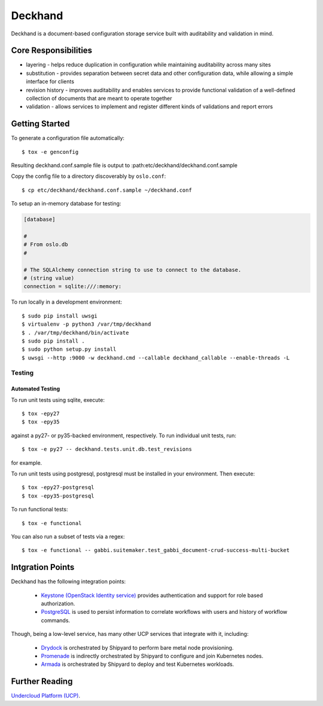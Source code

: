 ========
Deckhand
========

Deckhand is a document-based configuration storage service built with
auditability and validation in mind.

Core Responsibilities
=====================

* layering - helps reduce duplication in configuration while maintaining
  auditability across many sites
* substitution - provides separation between secret data and other
  configuration data, while allowing a simple interface for clients
* revision history - improves auditability and enables services to provide
  functional validation of a well-defined collection of documents that are
  meant to operate together
* validation - allows services to implement and register different kinds of
  validations and report errors

Getting Started
===============

To generate a configuration file automatically::

    $ tox -e genconfig

Resulting deckhand.conf.sample file is output to
:path:etc/deckhand/deckhand.conf.sample

Copy the config file to a directory discoverably by ``oslo.conf``::

    $ cp etc/deckhand/deckhand.conf.sample ~/deckhand.conf

To setup an in-memory database for testing:

.. code-block:: ini

    [database]

    #
    # From oslo.db
    #

    # The SQLAlchemy connection string to use to connect to the database.
    # (string value)
    connection = sqlite:///:memory:

To run locally in a development environment::

    $ sudo pip install uwsgi
    $ virtualenv -p python3 /var/tmp/deckhand
    $ . /var/tmp/deckhand/bin/activate
    $ sudo pip install .
    $ sudo python setup.py install
    $ uwsgi --http :9000 -w deckhand.cmd --callable deckhand_callable --enable-threads -L

Testing
-------

Automated Testing
^^^^^^^^^^^^^^^^^

To run unit tests using sqlite, execute:

::

    $ tox -epy27
    $ tox -epy35

against a py27- or py35-backed environment, respectively. To run individual
unit tests, run:

::

    $ tox -e py27 -- deckhand.tests.unit.db.test_revisions

for example.

To run unit tests using postgresql, postgresql must be installed in your
environment. Then execute:

::

    $ tox -epy27-postgresql
    $ tox -epy35-postgresql

To run functional tests:

::

    $ tox -e functional

You can also run a subset of tests via a regex:

::

    $ tox -e functional -- gabbi.suitemaker.test_gabbi_document-crud-success-multi-bucket


Intgration Points
=================

Deckhand has the following integration points:

  * `Keystone (OpenStack Identity service) <https://github.com/openstack/keystone>`_
    provides authentication and support for role based authorization.
  * `PostgreSQL <https://www.postgresql.org>`_ is used to persist information
    to correlate workflows with users and history of workflow commands.

Though, being a low-level service, has many other UCP services that integrate
with it, including:

  * `Drydock <https://github.com/att-comdev/drydock>`_ is orchestrated by
    Shipyard to perform bare metal node provisioning.
  * `Promenade <https://github.com/att-comdev/promenade>`_ is indirectly
    orchestrated by Shipyard to configure and join Kubernetes nodes.
  * `Armada <https://github.com/att-comdev/armada>`_ is orchestrated by
    Shipyard to deploy and test Kubernetes workloads.

Further Reading
===============

`Undercloud Platform (UCP) <https://github.com/att-comdev/ucp-integration>`_.
